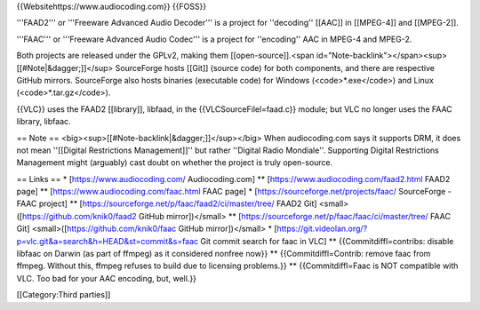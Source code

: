 {{Websitehttps://www.audiocoding.com}} {{FOSS}}

'''FAAD2''' or '''Freeware Advanced Audio Decoder''' is a project for
''decoding'' [[AAC]] in [[MPEG-4]] and [[MPEG-2]].

'''FAAC''' or '''Freeware Advanced Audio Codec''' is a project for
''encoding'' AAC in MPEG-4 and MPEG-2.

Both projects are released under the GPLv2, making them
[[open-source]].<span
id="Note-backlink"></span><sup>[[#Note|&dagger;]]</sup> SourceForge
hosts [[Git]] (source code) for both components, and there are
respective GitHub mirrors. SourceForge also hosts binaries (executable
code) for Windows (<code>*.exe</code>) and Linux
(<code>*.tar.gz</code>).

{{VLC}} uses the FAAD2 [[library]], libfaad, in the
{{VLCSourceFilel=faad.c}} module; but VLC no longer uses the FAAC
library, libfaac.

== Note == <big><sup>[[#Note-backlink|&dagger;]]</sup></big> When
audiocoding.com says it supports DRM, it does not mean ''[[Digital
Restrictions Management]]'' but rather ''Digital Radio Mondiale''.
Supporting Digital Restrictions Management might (arguably) cast doubt
on whether the project is truly open-source.

== Links == \* [https://www.audiocoding.com/ Audiocoding.com] \*\*
[https://www.audiocoding.com/faad2.html FAAD2 page] \*\*
[https://www.audiocoding.com/faac.html FAAC page] \*
[https://sourceforge.net/projects/faac/ SourceForge - FAAC project] \*\*
[https://sourceforge.net/p/faac/faad2/ci/master/tree/ FAAD2 Git]
<small>([https://github.com/knik0/faad2 GitHub mirror])</small> \*\*
[https://sourceforge.net/p/faac/faac/ci/master/tree/ FAAC Git]
<small>([https://github.com/knik0/faac GitHub mirror])</small> \*
[https://git.videolan.org/?p=vlc.git&a=search&h=HEAD&st=commit&s=faac
Git commit search for faac in VLC] \*\* {{Commitdiffl=contribs: disable
libfaac on Darwin (as part of ffmpeg) as it considered nonfree now}}
\*\* {{Commitdiffl=Contrib: remove faac from ffmpeg. Without this,
ffmpeg refuses to build due to licensing problems.}} \*\*
{{Commitdiffl=Faac is NOT compatible with VLC. Too bad for your AAC
encoding, but, well.}}

[[Category:Third parties]]
